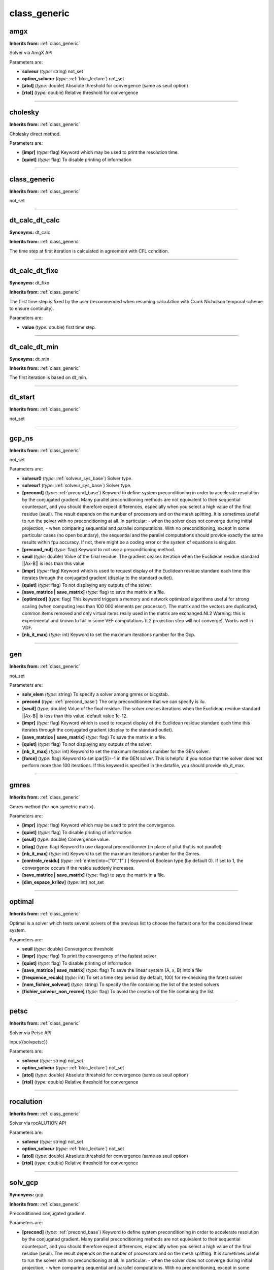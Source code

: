 class_generic
=============

**amgx**
--------
**Inherits from:** :ref:`class_generic` 


Solver via AmgX API

Parameters are:

- **solveur**  (*type:* string) not_set

- **option_solveur**  (*type:* :ref:`bloc_lecture`) not_set

- **[atol]**  (*type:* double) Absolute threshold for convergence (same as seuil option)

- **[rtol]**  (*type:* double) Relative threshold for convergence


----

**cholesky**
------------
**Inherits from:** :ref:`class_generic` 


Cholesky direct method.

Parameters are:

- **[impr]**  (*type:* flag) Keyword which may be used to print the resolution time.

- **[quiet]**  (*type:* flag) To disable printing of information


----

**class_generic**
-----------------
**Inherits from:** :ref:`class_generic` 


not_set

----

**dt_calc_dt_calc**
-------------------

**Synonyms:** dt_calc

**Inherits from:** :ref:`class_generic` 


The time step at first iteration is calculated in agreement with CFL condition.

----

**dt_calc_dt_fixe**
-------------------

**Synonyms:** dt_fixe

**Inherits from:** :ref:`class_generic` 


The first time step is fixed by the user (recommended when resuming calculation with 
Crank Nicholson temporal scheme to ensure continuity).

Parameters are:

- **value**  (*type:* double) first time step.


----

**dt_calc_dt_min**
------------------

**Synonyms:** dt_min

**Inherits from:** :ref:`class_generic` 


The first iteration is based on dt_min.

----

**dt_start**
------------
**Inherits from:** :ref:`class_generic` 


not_set

----

**gcp_ns**
----------
**Inherits from:** :ref:`class_generic` 


not_set

Parameters are:

- **solveur0**  (*type:* :ref:`solveur_sys_base`) Solver type.

- **solveur1**  (*type:* :ref:`solveur_sys_base`) Solver type.

- **[precond]**  (*type:* :ref:`precond_base`) Keyword to define system preconditioning in order to accelerate resolution  by the conjugated gradient. Many parallel preconditioning methods are not equivalent to their sequential counterpart,  and you should therefore expect differences, especially when you select a high value  of the final residue (seuil). The result depends on the number of processors and on the mesh splitting. It is sometimes useful to run the solver with no preconditioning at all. In particular:  - when the solver does not converge during initial projection,  - when comparing sequential and parallel computations.  With no preconditioning, except in some particular cases (no open boundary), the  sequential and the parallel computations should provide exactly the same results within  fpu accuracy. If not, there might be a coding error or the system of equations is singular.

- **[precond_nul]**  (*type:* flag) Keyword to not use a preconditioning method.

- **seuil**  (*type:* double) Value of the final residue. The gradient ceases iteration when the Euclidean residue standard ||Ax-B|| is less  than this value.

- **[impr]**  (*type:* flag) Keyword which is used to request display of the Euclidean residue standard  each time this iterates through the conjugated gradient (display to the standard outlet).

- **[quiet]**  (*type:* flag) To not displaying any outputs of the solver.

- **[save_matrice | save_matrix]**  (*type:* flag) to save the matrix in a file.

- **[optimized]**  (*type:* flag) This keyword triggers a memory and network optimized algorithms useful for  strong scaling (when computing less than 100 000 elements per processor). The matrix and the vectors are duplicated, common items removed and only virtual  items really used in the matrix are exchanged.NL2 Warning: this is experimental and  known to fail in some VEF computations (L2 projection step will not converge). Works well in VDF.

- **[nb_it_max]**  (*type:* int) Keyword to set the maximum iterations number for the Gcp.


----

**gen**
-------
**Inherits from:** :ref:`class_generic` 


not_set

Parameters are:

- **solv_elem**  (*type:* string) To specify a solver among gmres or bicgstab.

- **precond**  (*type:* :ref:`precond_base`) The only preconditionner that we can specify is ilu.

- **[seuil]**  (*type:* double) Value of the final residue. The solver ceases iterations when the Euclidean residue standard ||Ax-B|| is less  than this value. default value 1e-12.

- **[impr]**  (*type:* flag) Keyword which is used to request display of the Euclidean residue standard  each time this iterates through the conjugated gradient (display to the standard outlet).

- **[save_matrice | save_matrix]**  (*type:* flag) To save the matrix in a file.

- **[quiet]**  (*type:* flag) To not displaying any outputs of the solver.

- **[nb_it_max]**  (*type:* int) Keyword to set the maximum iterations number for the GEN solver.

- **[force]**  (*type:* flag) Keyword to set ipar[5]=-1 in the GEN solver. This is helpful if you notice that the solver does not perform more than 100 iterations. If this keyword is specified in the datafile, you should provide nb_it_max.


----

**gmres**
---------
**Inherits from:** :ref:`class_generic` 


Gmres method (for non symetric matrix).

Parameters are:

- **[impr]**  (*type:* flag) Keyword which may be used to print the convergence.

- **[quiet]**  (*type:* flag) To disable printing of information

- **[seuil]**  (*type:* double) Convergence value.

- **[diag]**  (*type:* flag) Keyword to use diagonal preconditionner (in place of pilut that is not parallel).

- **[nb_it_max]**  (*type:* int) Keyword to set the maximum iterations number for the Gmres.

- **[controle_residu]**  (*type:* :ref:`entier(into=["0","1"`) ] Keyword of Boolean type (by default 0). If set to 1, the convergence occurs if the residu suddenly increases.

- **[save_matrice | save_matrix]**  (*type:* flag) to save the matrix in a file.

- **[dim_espace_krilov]**  (*type:* int) not_set


----

**optimal**
-----------
**Inherits from:** :ref:`class_generic` 


Optimal is a solver which tests several solvers of the previous list to choose the 
fastest one for the considered linear system.

Parameters are:

- **seuil**  (*type:* double) Convergence threshold

- **[impr]**  (*type:* flag) To print the convergency of the fastest solver

- **[quiet]**  (*type:* flag) To disable printing of information

- **[save_matrice | save_matrix]**  (*type:* flag) To save the linear system (A, x, B) into a file

- **[frequence_recalc]**  (*type:* int) To set a time step period (by default, 100) for re-checking the fatest solver

- **[nom_fichier_solveur]**  (*type:* string) To specify the file containing the list of the tested solvers

- **[fichier_solveur_non_recree]**  (*type:* flag) To avoid the creation of the file containing the list


----

**petsc**
---------
**Inherits from:** :ref:`class_generic` 


Solver via Petsc API

\input{{solvpetsc}}

Parameters are:

- **solveur**  (*type:* string) not_set

- **option_solveur**  (*type:* :ref:`bloc_lecture`) not_set

- **[atol]**  (*type:* double) Absolute threshold for convergence (same as seuil option)

- **[rtol]**  (*type:* double) Relative threshold for convergence


----

**rocalution**
--------------
**Inherits from:** :ref:`class_generic` 


Solver via rocALUTION API

Parameters are:

- **solveur**  (*type:* string) not_set

- **option_solveur**  (*type:* :ref:`bloc_lecture`) not_set

- **[atol]**  (*type:* double) Absolute threshold for convergence (same as seuil option)

- **[rtol]**  (*type:* double) Relative threshold for convergence


----

**solv_gcp**
------------

**Synonyms:** gcp

**Inherits from:** :ref:`class_generic` 


Preconditioned conjugated gradient.

Parameters are:

- **[precond]**  (*type:* :ref:`precond_base`) Keyword to define system preconditioning in order to accelerate resolution  by the conjugated gradient. Many parallel preconditioning methods are not equivalent to their sequential counterpart,  and you should therefore expect differences, especially when you select a high value  of the final residue (seuil). The result depends on the number of processors and on the mesh splitting. It is sometimes useful to run the solver with no preconditioning at all. In particular:  - when the solver does not converge during initial projection,  - when comparing sequential and parallel computations.  With no preconditioning, except in some particular cases (no open boundary), the  sequential and the parallel computations should provide exactly the same results within  fpu accuracy. If not, there might be a coding error or the system of equations is singular.

- **[precond_nul]**  (*type:* flag) Keyword to not use a preconditioning method.

- **seuil**  (*type:* double) Value of the final residue. The gradient ceases iteration when the Euclidean residue standard ||Ax-B|| is less  than this value.

- **[impr]**  (*type:* flag) Keyword which is used to request display of the Euclidean residue standard  each time this iterates through the conjugated gradient (display to the standard outlet).

- **[quiet]**  (*type:* flag) To not displaying any outputs of the solver.

- **[save_matrice | save_matrix]**  (*type:* flag) to save the matrix in a file.

- **[optimized]**  (*type:* flag) This keyword triggers a memory and network optimized algorithms useful for  strong scaling (when computing less than 100 000 elements per processor). The matrix and the vectors are duplicated, common items removed and only virtual  items really used in the matrix are exchanged.NL2 Warning: this is experimental and  known to fail in some VEF computations (L2 projection step will not converge). Works well in VDF.

- **[nb_it_max]**  (*type:* int) Keyword to set the maximum iterations number for the Gcp.


----

**solveur_sys_base**
--------------------
**Inherits from:** :ref:`class_generic` 


Basic class to solve the linear system.
